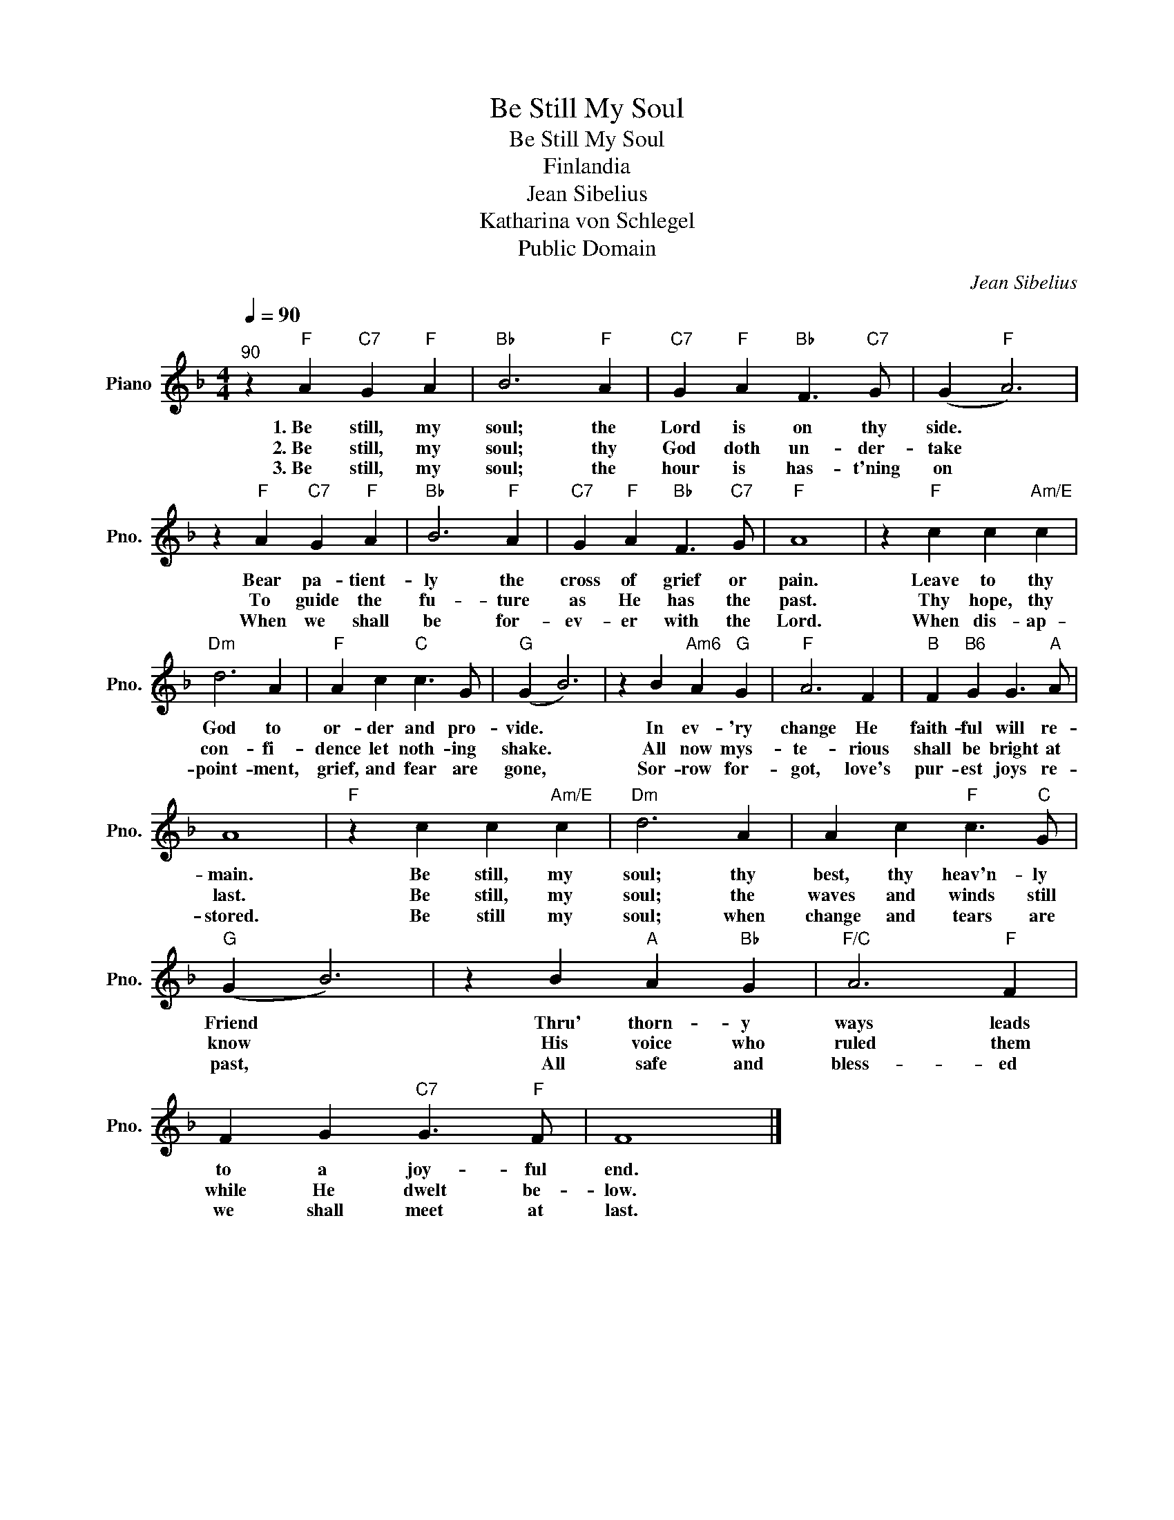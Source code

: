 X:1
T:Be Still My Soul
T:Be Still My Soul
T:Finlandia
T:Jean Sibelius
T:Katharina von Schlegel
T:Public Domain
C:Jean Sibelius
Z:Public Domain
L:1/4
Q:1/4=90
M:4/4
K:F
V:1 treble nm="Piano" snm="Pno."
%%MIDI program 0
%%MIDI control 7 100
%%MIDI control 10 64
V:1
"^90" z"F" A"C7" G"F" A |"Bb" B3"F" A |"C7" G"F" A"Bb" F3/2"C7" G/ | (G"F" A3) | %4
w: 1.~Be still, my|soul; the|Lord is on thy|side. *|
w: 2.~Be still, my|soul; thy|God doth un- der-|take *|
w: 3.~Be still, my|soul; the|hour is has- t'ning|on *|
 z"F" A"C7" G"F" A |"Bb" B3"F" A |"C7" G"F" A"Bb" F3/2"C7" G/ |"F" A4 | z"F" c c"Am/E" c | %9
w: Bear pa- tient-|ly the|cross of grief or|pain.|Leave to thy|
w: To guide the|fu- ture|as He has the|past.|Thy hope, thy|
w: When we shall|be for-|ev- er with the|Lord.|When dis- ap-|
"Dm" d3 A |"F" A c"C" c3/2 G/ |"G" (G B3) | z B"Am6" A"G" G |"F" A3 F |"B" F"B6" G G3/2"A" A/ | %15
w: God to|or- der and pro-|vide. *|In ev- 'ry|change He|faith- ful will re-|
w: con- fi-|dence let noth- ing|shake. *|All now mys-|te- rious|shall be bright at|
w: point- ment,|grief, and fear are|gone, *|Sor- row for-|got, love's|pur- est joys re-|
 A4 |"F" z c c"Am/E" c |"Dm" d3 A | A c"F" c3/2"C" G/ |"G" (G B3) | z B"A" A"Bb" G |"F/C" A3"F" F | %22
w: main.|Be still, my|soul; thy|best, thy heav'n- ly|Friend *|Thru' thorn- y|ways leads|
w: last.|Be still, my|soul; the|waves and winds still|know *|His voice who|ruled them|
w: stored.|Be still my|soul; when|change and tears are|past, *|All safe and|bless- ed|
 F G"C7" G3/2"F" F/ | F4 |] %24
w: to a joy- ful|end.|
w: while He dwelt be-|low.|
w: we shall meet at|last.|

